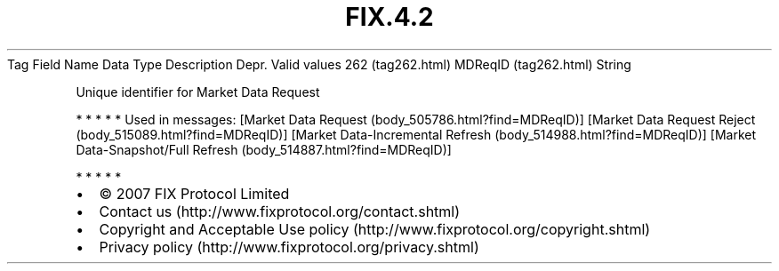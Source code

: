.TH FIX.4.2 "" "" "Tag #262"
Tag
Field Name
Data Type
Description
Depr.
Valid values
262 (tag262.html)
MDReqID (tag262.html)
String
.PP
Unique identifier for Market Data Request
.PP
   *   *   *   *   *
Used in messages:
[Market Data Request (body_505786.html?find=MDReqID)]
[Market Data Request Reject (body_515089.html?find=MDReqID)]
[Market Data-Incremental Refresh (body_514988.html?find=MDReqID)]
[Market Data-Snapshot/Full Refresh (body_514887.html?find=MDReqID)]
.PP
   *   *   *   *   *
.PP
.PP
.IP \[bu] 2
© 2007 FIX Protocol Limited
.IP \[bu] 2
Contact us (http://www.fixprotocol.org/contact.shtml)
.IP \[bu] 2
Copyright and Acceptable Use policy (http://www.fixprotocol.org/copyright.shtml)
.IP \[bu] 2
Privacy policy (http://www.fixprotocol.org/privacy.shtml)
